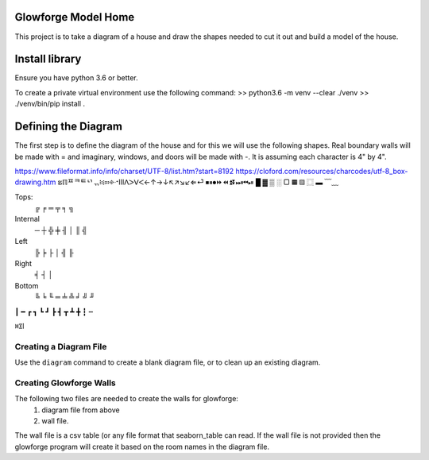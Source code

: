 Glowforge Model Home
====================

This project is to take a diagram of a house and draw the shapes needed to
cut it out and build a model of the house.

Install library
===============

Ensure you have python 3.6 or better.

To create a private virtual environment use the following command:
>> python3.6 -m venv --clear ./venv
>> ./venv/bin/pip install .


Defining the Diagram
====================

The first step is to define the diagram of the house and for this we will use
the following shapes.  Real boundary walls will be made with = and imaginary,
windows, and doors will be made with -.  It is assuming each character is 4" by
4".

https://www.fileformat.info/info/charset/UTF-8/list.htm?start=8192
https://cloford.com/resources/charcodes/utf-8_box-drawing.htm
ຘℿᄑᄏᄐᄓᆩ፧፨።፠ᐧᐩⅢᐱᐳᐯᐸ←↑→↓↖↗↘↙⇐⏎
⏹⏸⏺⏩⏪⏫⏬⏭⏮⏯
█ ▓  ▒      ░   ▢   ▦       ▧   ⿴ ▬
﹋﹏

Tops:
    ╔   ╒    ═   ╤   ╕ ╗

Internal
     ─   ┼  ╬  ╪  ╢ │   ║ ╣

Left
    ╠   ╞   ├   │   ╣ ╟

Right
    ╡   ┤   │

Bottom
    ╚ ╘ ╙  ═   ╧  ╩  ╛  ╝  ╜

┃ ━ ┏ ┓ ┗ ┛ ┣ ┫ ┳ ┻ ╋ ┇ ┉

꒿꒾ⅼ

Creating a Diagram File
-----------------------

Use the ``diagram`` command to create a blank diagram file, or to clean up
an existing diagram.


Creating Glowforge Walls
------------------------

The following two files are needed to create the walls for glowforge:
    1. diagram file from above
    2. wall file.

The wall file is a csv table (or any file format that seaborn_table can read.
If the wall file is not provided then the glowforge program will create it based
on the room names in the diagram file.






